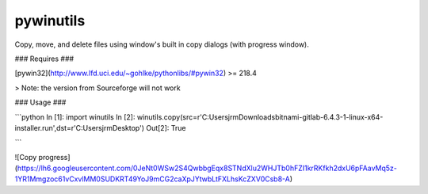 pywinutils
==========

Copy, move, and delete files using window's built in copy dialogs (with progress window).


### Requires ###


[pywin32](http://www.lfd.uci.edu/~gohlke/pythonlibs/#pywin32) >= 218.4 

> Note: the version from Sourceforge will not work


### Usage ###

```python
In [1]: import winutils
In [2]: winutils.copy(src=r'C:\Users\jrm\Downloads\bitnami-gitlab-6.4.3-1-linux-x64-installer.run',dst=r'C:\Users\jrm\Desktop')
Out[2]: True

```

![Copy progress](https://lh6.googleusercontent.com/0JeNt0WSw2S4QwbbgEqx8STNdXlu2WHJTb0hFZI1krRKfkh2dxU6pFAavMq5z-1YR1Mmgzoc61vCxvlMM0SUDKRT49YoJ9mCG2caXpJYtwbLtFXLhsKcZXV0Csb8-A)


